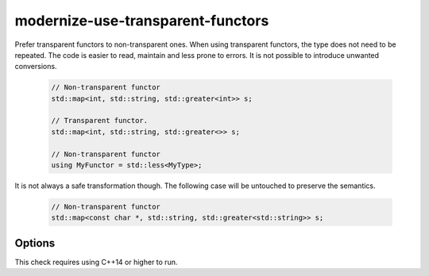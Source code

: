 .. title:: clang-tidy - modernize-use-transparent-functors

modernize-use-transparent-functors
==================================

Prefer transparent functors to non-transparent ones. When using transparent
functors, the type does not need to be repeated. The code is easier to read,
maintain and less prone to errors. It is not possible to introduce unwanted
conversions.

  .. code-block:: c++

    // Non-transparent functor
    std::map<int, std::string, std::greater<int>> s;

    // Transparent functor.
    std::map<int, std::string, std::greater<>> s;

    // Non-transparent functor
    using MyFunctor = std::less<MyType>;

It is not always a safe transformation though. The following case will be
untouched to preserve the semantics.

  .. code-block:: c++

    // Non-transparent functor
    std::map<const char *, std::string, std::greater<std::string>> s;

Options
-------

.. option:: SafeMode

  If the option is set to non-zero, the check will not diagnose cases where
  using a transparent functor cannot be guaranteed to produce identical results
  as the original code. The default value for this option is `0`.

This check requires using C++14 or higher to run.
